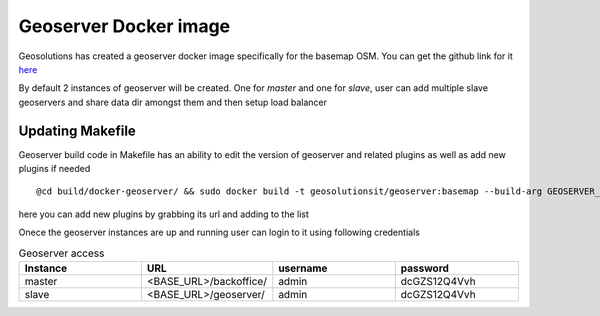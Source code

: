 .. module:: basemap.gs-docker
   :synopsis: Exploring Geoserver Docker image for basemap OSM stack.

.. basemap.gs-docker:


Geoserver Docker image
--------------------
Geosolutions has created a geoserver docker image specifically for the basemap OSM.
You can get the github link for it `here <https://github.com/geosolutions-it/docker-geoserver/tree/basemap>`_ 

By default 2 instances of geoserver will be created. One for *master* and one for *slave*, user can add multiple slave geoservers and share data dir amongst them and then setup load balancer



Updating Makefile 
^^^^^^^^^^^^^^^^
Geoserver build code in Makefile has an ability to edit the version of geoserver and related plugins as well as add new plugins if needed
::
   	@cd build/docker-geoserver/ && sudo docker build -t geosolutionsit/geoserver:basemap --build-arg GEOSERVER_WEBAPP_SRC="https://sourceforge.net/projects/geoserver/files/GeoServer/2.19.1/geoserver-2.19.1-war.zip/download" --build-arg PLUG_IN_URLS="http://sourceforge.net/projects/geoserver/files/GeoServer/2.19.1/extensions/geoserver-2.19.1-control-flow-plugin.zip http://sourceforge.net/projects/geoserver/files/GeoServer/2.19.1/extensions/geoserver-2.19.1-libjpeg-turbo-plugin.zip http://sourceforge.net/projects/geoserver/files/GeoServer/2.19.1/extensions/geoserver-2.19.1-css-plugin.zip http://sourceforge.net/projects/geoserver/files/GeoServer/2.19.1/extensions/geoserver-2.19.1-monitor-plugin.zip http://sourceforge.net/projects/geoserver/files/GeoServer/2.19.1/extensions/geoserver-2.19.1-feature-pregeneralized-plugin.zip" .

here you can add new plugins by grabbing its url and adding to the list 

Onece the geoserver instances are up and running user can login to it using following credentials

.. list-table:: Geoserver access
   :widths: 25 25 25 25 
   :header-rows: 1

   * - Instance
     - URL
     - username
     - password
   * - master
     - <BASE_URL>/backoffice/
     - admin
     - dcGZS12Q4Vvh 
   * - slave
     - <BASE_URL>/geoserver/
     - admin
     - dcGZS12Q4Vvh 